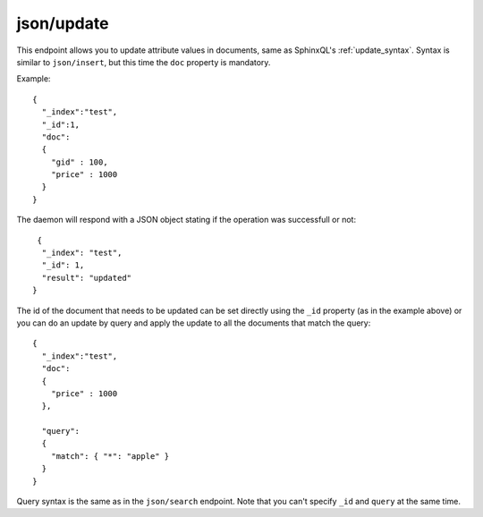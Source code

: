 .. _http_json_update:

json/update
-----------

This endpoint allows you to update attribute values in documents, same as SphinxQL's :ref:`update_syntax`. Syntax is similar to ``json/insert``, but this time the ``doc`` property is mandatory.

Example:

::

	{
	  "_index":"test",
	  "_id":1,
	  "doc":
	  {
	    "gid" : 100,
	    "price" : 1000
	  }
	}

The daemon will respond with a JSON object stating if the operation was successfull or not:

::
   
   {
    "_index": "test",
    "_id": 1,
    "result": "updated"
  }	
  
The id of the document that needs to be updated can be set directly using the ``_id`` property (as in the example above) or
you can do an update by query and apply the update to all the documents that match the query:

::

	{
	  "_index":"test",
	  "doc":
	  {
	    "price" : 1000
	  },

	  "query":
  	  {
	    "match": { "*": "apple" }
	  }
	}

Query syntax is the same as in the ``json/search`` endpoint. Note that you can't specify ``_id`` and ``query`` at the same time.

